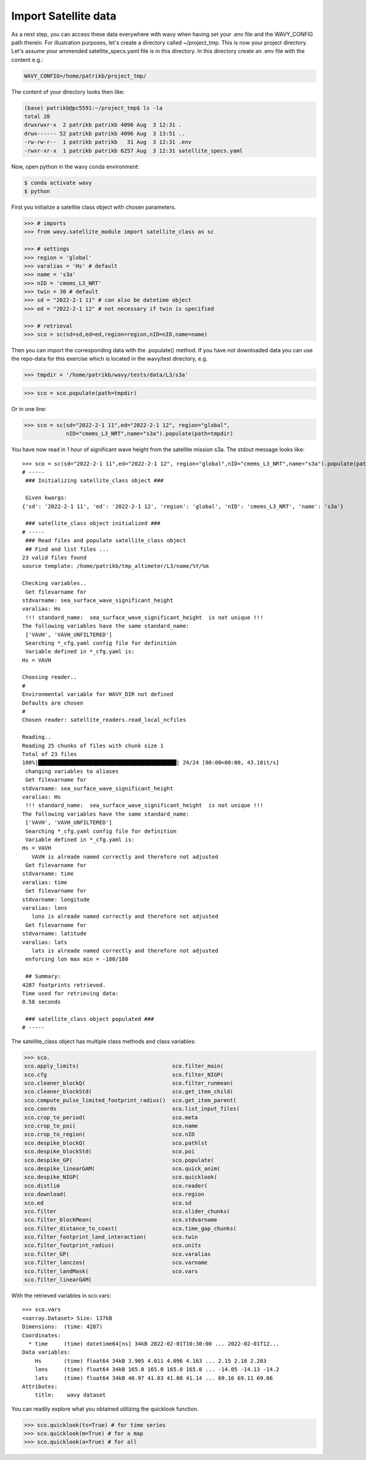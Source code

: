 Import Satellite data
#####################

As a next step, you can access these data everywhere with wavy when having set your .env file and the WAVY_CONFIG path therein. For illustration purposes, let's create a directory called ~/project_tmp. This is now your project directory. Let's assume your ammended satellite_specs.yaml file is in this directory. In this directory create an .env file with the content e.g.:

.. code-block:: bash

   WAVY_CONFIG=/home/patrikb/project_tmp/

The content of your directory looks then like:

.. code-block:: bash

   (base) patrikb@pc5591:~/project_tmp$ ls -la
   total 20
   drwxrwxr-x  2 patrikb patrikb 4096 Aug  3 12:31 .
   drwx------ 52 patrikb patrikb 4096 Aug  3 13:51 ..
   -rw-rw-r--  1 patrikb patrikb   31 Aug  3 12:31 .env
   -rwxr-xr-x  1 patrikb patrikb 6257 Aug  3 12:31 satellite_specs.yaml

Now, open python in the wavy conda environment:

.. code-block:: bash
   
   $ conda activate wavy
   $ python

First you initialize a satellite class object with chosen parameters. 

.. code-block:: python3

   >>> # imports
   >>> from wavy.satellite_module import satellite_class as sc

   >>> # settings
   >>> region = 'global'
   >>> varalias = 'Hs' # default
   >>> name = 's3a'
   >>> nID = 'cmems_L3_NRT'
   >>> twin = 30 # default
   >>> sd = "2022-2-1 11" # can also be datetime object
   >>> ed = "2022-2-1 12" # not necessary if twin is specified

   >>> # retrieval
   >>> sco = sc(sd=sd,ed=ed,region=region,nID=nID,name=name)
   
Then you can import the corresponding data with the .populate() method. If you have not downloaded data you can use the repo-data for this exercise which is located in the wavy/test directory, e.g. 

.. code-block:: python3

    >>> tmpdir = '/home/patrikb/wavy/tests/data/L3/s3a'

.. code-block:: python3

    >>> sco = sco.populate(path=tmpdir)

Or in one line:

.. code-block:: python3

   >>> sco = sc(sd="2022-2-1 11",ed="2022-2-1 12", region="global",
                nID="cmems_L3_NRT",name="s3a").populate(path=tmpdir)

You have now read in 1 hour of significant wave height from the satellite mission s3a. The stdout message looks like::

   >>> sco = sc(sd="2022-2-1 11",ed="2022-2-1 12", region="global",nID="cmems_L3_NRT",name="s3a").populate(path=tmpdir)
   # ----- 
    ### Initializing satellite_class object ###
 
    Given kwargs:
   {'sd': '2022-2-1 11', 'ed': '2022-2-1 12', 'region': 'global', 'nID': 'cmems_L3_NRT', 'name': 's3a'}
 
    ### satellite_class object initialized ###
   # ----- 
    ### Read files and populate satellite_class object
    ## Find and list files ...
   23 valid files found
   source template: /home/patrikb/tmp_altimeter/L3/name/%Y/%m

   Checking variables..
    Get filevarname for 
   stdvarname: sea_surface_wave_significant_height 
   varalias: Hs
    !!! standard_name:  sea_surface_wave_significant_height  is not unique !!! 
   The following variables have the same standard_name:
    ['VAVH', 'VAVH_UNFILTERED']
    Searching *_cfg.yaml config file for definition
    Variable defined in *_cfg.yaml is:
   Hs = VAVH

   Choosing reader..
   #
   Environmental variable for WAVY_DIR not defined
   Defaults are chosen
   #
   Chosen reader: satellite_readers.read_local_ncfiles

   Reading..
   Reading 25 chunks of files with chunk size 1
   Total of 23 files
   100%|███████████████████████████████████████████| 24/24 [00:00<00:00, 43.18it/s]
    changing variables to aliases
    Get filevarname for 
   stdvarname: sea_surface_wave_significant_height 
   varalias: Hs
    !!! standard_name:  sea_surface_wave_significant_height  is not unique !!! 
   The following variables have the same standard_name:
    ['VAVH', 'VAVH_UNFILTERED']
    Searching *_cfg.yaml config file for definition
    Variable defined in *_cfg.yaml is:
   Hs = VAVH
      VAVH is alreade named correctly and therefore not adjusted
    Get filevarname for 
   stdvarname: time 
   varalias: time
    Get filevarname for 
   stdvarname: longitude 
   varalias: lons
      lons is alreade named correctly and therefore not adjusted
    Get filevarname for 
   stdvarname: latitude 
   varalias: lats
      lats is alreade named correctly and therefore not adjusted
    enforcing lon max min = -180/180
 
    ## Summary:
   4287 footprints retrieved.
   Time used for retrieving data:
   0.58 seconds
 
    ### satellite_class object populated ###
   # ----- 

The satellite_class object has multiple class methods and class variables:

.. code-block:: python3

  >>> sco.
  sco.apply_limits(                             sco.filter_main(
  sco.cfg                                       sco.filter_NIGP(
  sco.cleaner_blockQ(                           sco.filter_runmean(
  sco.cleaner_blockStd(                         sco.get_item_child(
  sco.compute_pulse_limited_footprint_radius()  sco.get_item_parent(
  sco.coords                                    sco.list_input_files(
  sco.crop_to_period(                           sco.meta
  sco.crop_to_poi(                              sco.name
  sco.crop_to_region(                           sco.nID
  sco.despike_blockQ(                           sco.pathlst
  sco.despike_blockStd(                         sco.poi
  sco.despike_GP(                               sco.populate(
  sco.despike_linearGAM(                        sco.quick_anim(
  sco.despike_NIGP(                             sco.quicklook(
  sco.distlim                                   sco.reader(
  sco.download(                                 sco.region
  sco.ed                                        sco.sd
  sco.filter                                    sco.slider_chunks(
  sco.filter_blockMean(                         sco.stdvarname
  sco.filter_distance_to_coast(                 sco.time_gap_chunks(
  sco.filter_footprint_land_interaction(        sco.twin
  sco.filter_footprint_radius(                  sco.units
  sco.filter_GP(                                sco.varalias
  sco.filter_lanczos(                           sco.varname
  sco.filter_landMask(                          sco.vars
  sco.filter_linearGAM(                         

With the retrieved variables in sco.vars::

   >>> sco.vars
   <xarray.Dataset> Size: 137kB
   Dimensions:  (time: 4287)
   Coordinates:
     * time     (time) datetime64[ns] 34kB 2022-02-01T10:30:00 ... 2022-02-01T12...
   Data variables:
       Hs       (time) float64 34kB 3.905 4.011 4.096 4.163 ... 2.15 2.18 2.203
       lons     (time) float64 34kB 165.0 165.0 165.0 165.0 ... -14.05 -14.13 -14.2
       lats     (time) float64 34kB 40.97 41.03 41.08 41.14 ... 69.16 69.11 69.06
   Attributes:
       title:    wavy dataset


You can readily explore what you obtained utilizing the quicklook function.

.. code-block:: python3

   >>> sco.quicklook(ts=True) # for time series
   >>> sco.quicklook(m=True) # for a map
   >>> sco.quicklook(a=True) # for all

